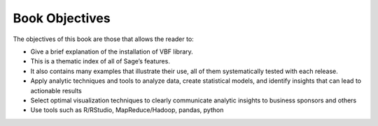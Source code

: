 ***************
Book Objectives
***************

The objectives of this book are those that allows the reader to:

* Give a brief explanation of the installation of VBF library. 
* This is a thematic index of all of Sage’s features. 
* It also contains many examples that illustrate their use, all of them systematically tested with each release.
* Apply analytic techniques and tools to analyze data, create statistical models, and identify insights that can lead to actionable results
* Select optimal visualization techniques to clearly communicate analytic insights to business sponsors and others
* Use tools such as R/RStudio, MapReduce/Hadoop, pandas, python
